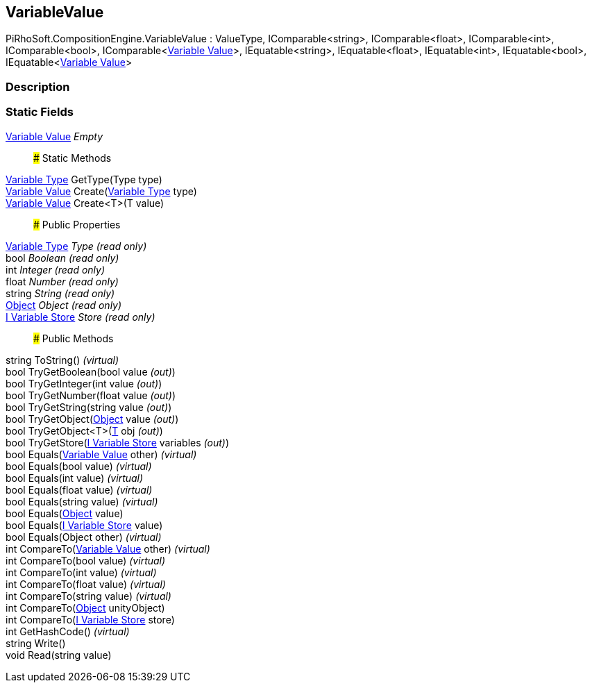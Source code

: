 [#reference/variable-value]

## VariableValue

PiRhoSoft.CompositionEngine.VariableValue : ValueType, IComparable<string>, IComparable<float>, IComparable<int>, IComparable<bool>, IComparable<<<manual/variable-value,Variable Value>>>, IEquatable<string>, IEquatable<float>, IEquatable<int>, IEquatable<bool>, IEquatable<<<manual/variable-value,Variable Value>>>

### Description

### Static Fields

<<manual/variable-value,Variable Value>> _Empty_::

### Static Methods

<<manual/variable-type,Variable Type>> GetType(Type type)::

<<manual/variable-value,Variable Value>> Create(<<manual/variable-type,Variable Type>> type)::

<<manual/variable-value,Variable Value>> Create<T>(T value)::

### Public Properties

<<manual/variable-type,Variable Type>> _Type_ _(read only)_::

bool _Boolean_ _(read only)_::

int _Integer_ _(read only)_::

float _Number_ _(read only)_::

string _String_ _(read only)_::

https://docs.unity3d.com/ScriptReference/Object.html[Object^] _Object_ _(read only)_::

<<manual/i-variable-store,I Variable Store>> _Store_ _(read only)_::

### Public Methods

string ToString() _(virtual)_::

bool TryGetBoolean(bool value _(out)_)::

bool TryGetInteger(int value _(out)_)::

bool TryGetNumber(float value _(out)_)::

bool TryGetString(string value _(out)_)::

bool TryGetObject(https://docs.unity3d.com/ScriptReference/Object.html[Object^] value _(out)_)::

bool TryGetObject<T>(<<manual/t&,T>> obj _(out)_)::

bool TryGetStore(<<manual/i-variable-store&,I Variable Store>> variables _(out)_)::

bool Equals(<<manual/variable-value,Variable Value>> other) _(virtual)_::

bool Equals(bool value) _(virtual)_::

bool Equals(int value) _(virtual)_::

bool Equals(float value) _(virtual)_::

bool Equals(string value) _(virtual)_::

bool Equals(https://docs.unity3d.com/ScriptReference/Object.html[Object^] value)::

bool Equals(<<manual/i-variable-store,I Variable Store>> value)::

bool Equals(Object other) _(virtual)_::

int CompareTo(<<manual/variable-value,Variable Value>> other) _(virtual)_::

int CompareTo(bool value) _(virtual)_::

int CompareTo(int value) _(virtual)_::

int CompareTo(float value) _(virtual)_::

int CompareTo(string value) _(virtual)_::

int CompareTo(https://docs.unity3d.com/ScriptReference/Object.html[Object^] unityObject)::

int CompareTo(<<manual/i-variable-store,I Variable Store>> store)::

int GetHashCode() _(virtual)_::

string Write()::

void Read(string value)::